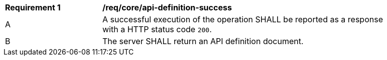 [[req_core_api-definition-success]]
[width="90%",cols="2,6a"]
|===
^|*Requirement {counter:req-id}* |*/req/core/api-definition-success* 
^|A |A successful execution of the operation SHALL be reported as a response with a HTTP status code `200`.
^|B |The server SHALL return an API definition document.
|===
